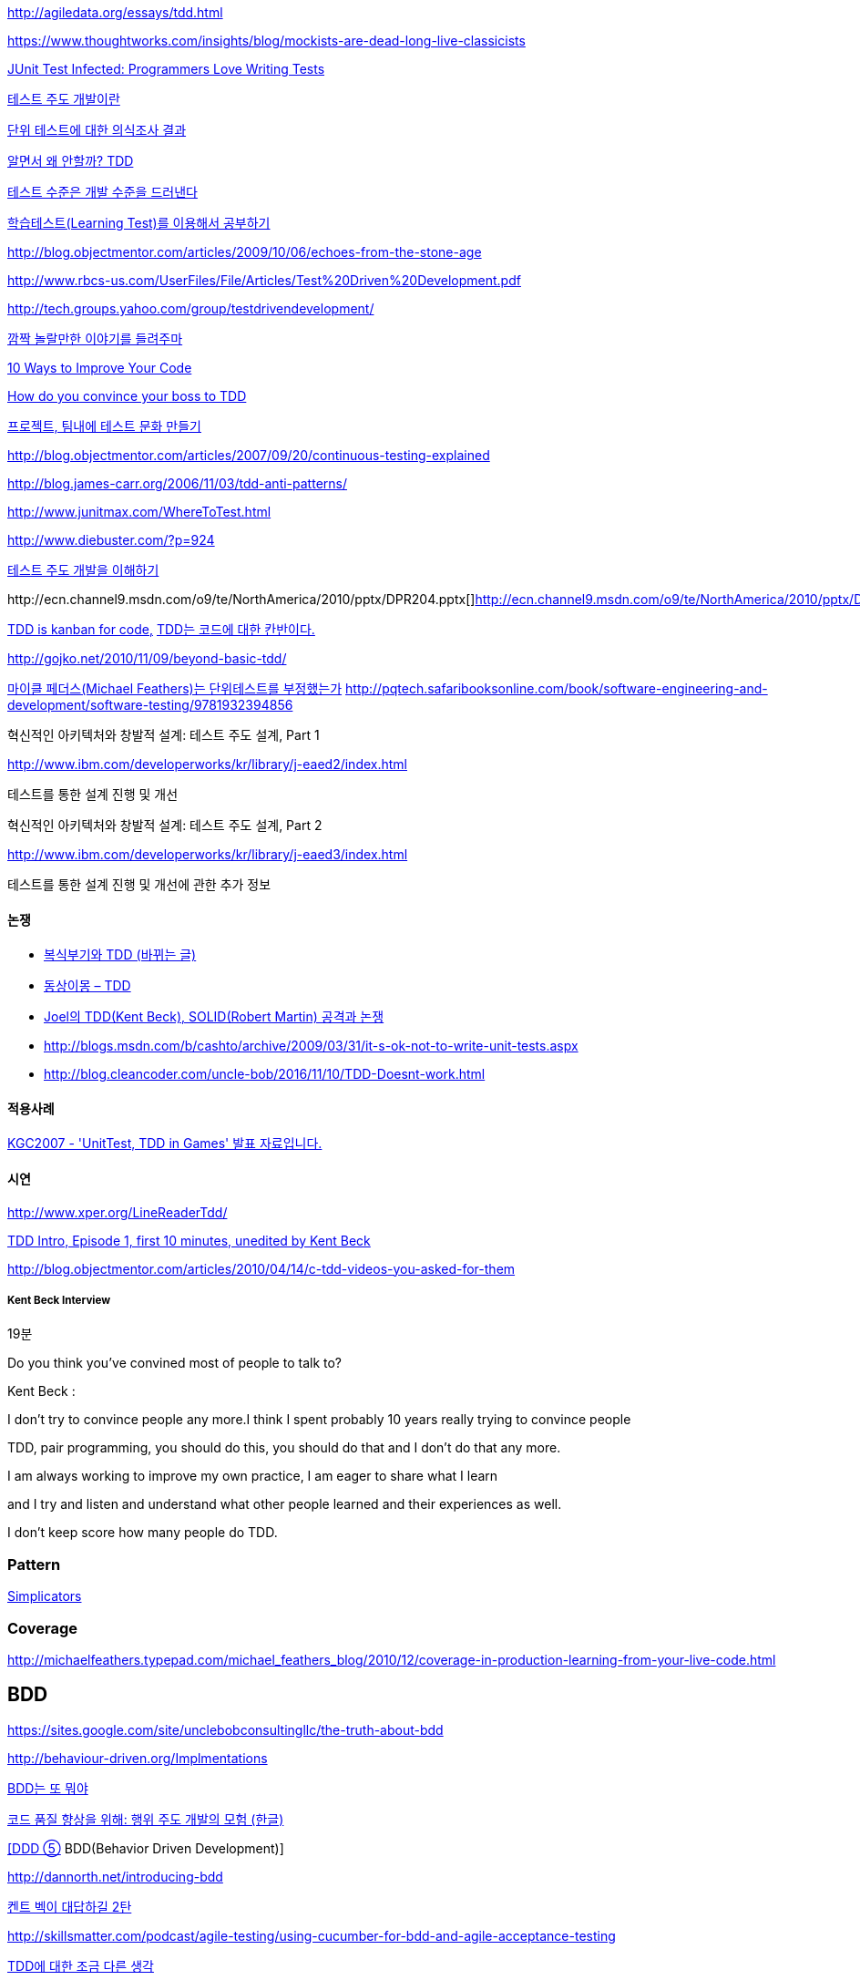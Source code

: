 http://agiledata.org/essays/tdd.html

https://www.thoughtworks.com/insights/blog/mockists-are-dead-long-live-classicists

http://junit.sourceforge.net/doc/testinfected/testing.htm[JUnit Test Infected: Programmers Love Writing Tests]

http://alankang.tistory.com/102[테스트 주도 개발이란]

http://moai.tistory.com/725[단위 테스트에 대한 의식조사 결과]

http://toby.epril.com/?p=500[알면서 왜 안할까? TDD]

http://jooyunghan.da.to/tt/jhan/42[테스트 수준은 개발 수준을 드러낸다]

http://toby.epril.com/?p=419[학습테스트(Learning Test)를 이용해서 공부하기]

http://blog.objectmentor.com/articles/2009/10/06/echoes-from-the-stone-age[http://blog.objectmentor.com/articles/2009/10/06/echoes-from-the-stone-age]

http://www.rbcs-us.com/UserFiles/File/Articles/Test%20Driven%20Development.pdf[http://www.rbcs-us.com/UserFiles/File/Articles/Test%20Driven%20Development.pdf]

http://tech.groups.yahoo.com/group/testdrivendevelopment/[http://tech.groups.yahoo.com/group/testdrivendevelopment/]

http://toby.epril.com/?p=778[깜짝 놀랄만한 이야기를 들려주마]

http://www.infoq.com/presentations/10-Ways-to-Better-Code-Neal-Ford[10 Ways to Improve Your Code]

http://misko.hevery.com/2009/05/16/how-do-you-convince-your-boss-to-tdd/[How do you convince your boss to TDD]

http://javajigi.tistory.com/227[프로젝트, 팀내에 테스트 문화 만들기]

http://blog.objectmentor.com/articles/2007/09/20/continuous-testing-explained[http://blog.objectmentor.com/articles/2007/09/20/continuous-testing-explained]

http://blog.james-carr.org/2006/11/03/tdd-anti-patterns/[http://blog.james-carr.org/2006/11/03/tdd-anti-patterns/]

http://www.junitmax.com/WhereToTest.html[http://www.junitmax.com/WhereToTest.html]

http://www.diebuster.com/?p=924[]

http://www.diebuster.com/?p=924[테스트 주도 개발을 이해하기]

http://ecn.channel9.msdn.com/o9/te/NorthAmerica/2010/pptx/DPR204.pptx[  
]http://ecn.channel9.msdn.com/o9/te/NorthAmerica/2010/pptx/DPR204.pptx[]http://ecn.channel9.msdn.com/o9/te/NorthAmerica/2010/pptx/DPR204.pptx[http://ecn.channel9.msdn.com/o9/te/NorthAmerica/2010/pptx/DPR204.pptx]

http://www.threeriversinstitute.org/blog/?p=579[TDD is kanban for code,] http://www.threeriversinstitute.org/blog/?p=579[TDD는 코드에 대한 칸반이다.]

http://gojko.net/2010/11/09/beyond-basic-tdd/[http://gojko.net/2010/11/09/beyond-basic-tdd/]

http://parkpd.egloos.com/3392357[마이클 페더스(Michael Feathers)는 단위테스트를 부정했는가]
http://pqtech.safaribooksonline.com/book/software-engineering-and-development/software-testing/9781932394856[http://pqtech.safaribooksonline.com/book/software-engineering-and-development/software-testing/9781932394856]  

혁신적인 아키텍처와 창발적 설계: 테스트 주도 설계, Part 1

http://www.ibm.com/developerworks/kr/library/j-eaed2/index.html[http://www.ibm.com/developerworks/kr/library/j-eaed2/index.html]

테스트를 통한 설계 진행 및 개선  

혁신적인 아키텍처와 창발적 설계: 테스트 주도 설계, Part 2

http://www.ibm.com/developerworks/kr/library/j-eaed3/index.html[http://www.ibm.com/developerworks/kr/library/j-eaed3/index.html]

테스트를 통한 설계 진행 및 개선에 관한 추가 정보

==== 논쟁
* http://younghoe.info/1225[복식부기와 TDD (바뀌는 글)]
* http://toby.epril.com/?p=917[동상이몽 – TDD]
* http://toby.epril.com/?p=680[Joel의 TDD(Kent Beck), SOLID(Robert Martin) 공격과 논쟁]
* http://blogs.msdn.com/b/cashto/archive/2009/03/31/it-s-ok-not-to-write-unit-tests.aspx[http://blogs.msdn.com/b/cashto/archive/2009/03/31/it-s-ok-not-to-write-unit-tests.aspx]
* http://blog.cleancoder.com/uncle-bob/2016/11/10/TDD-Doesnt-work.html

==== 적용사례

http://parkpd.egloos.com/1666157[KGC2007 - 'UnitTest, TDD in Games' 발표 자료입니다.]

==== 시연

http://www.xper.org/LineReaderTdd/[http://www.xper.org/LineReaderTdd/]

http://vimeo.com/10789674[TDD Intro, Episode 1, first 10 minutes, unedited by Kent Beck]

http://blog.objectmentor.com/articles/2010/04/14/c-tdd-videos-you-asked-for-them[http://blog.objectmentor.com/articles/2010/04/14/c-tdd-videos-you-asked-for-them]

===== Kent Beck Interview

19분

Do you think you've convined most of people to talk to?

Kent Beck :

I don't try to convince people any more.I think I spent probably 10 years really trying to convince people

TDD, pair programming, you should do this, you should do that and I don't do that any more.

I am always working to improve my own practice, I am eager to share what I learn

and I try and listen and understand what other people learned and their experiences as well.

I don't keep score how many people do TDD.


===  Pattern
http://www.natpryce.com/articles/000785.html[Simplicators]  

=== Coverage
http://michaelfeathers.typepad.com/michael_feathers_blog/2010/12/coverage-in-production-learning-from-your-live-code.html[http://michaelfeathers.typepad.com/michael_feathers_blog/2010/12/coverage-in-production-learning-from-your-live-code.html]

== BDD
https://sites.google.com/site/unclebobconsultingllc/the-truth-about-bdd[https://sites.google.com/site/unclebobconsultingllc/the-truth-about-bdd]  

http://behaviour-driven.org/Implmentations[http://behaviour-driven.org/Implmentations]

http://okjsp.tistory.com/1165643346[BDD는 또 뭐야]

http://www-128.ibm.com/developerworks/kr/library/j-cq09187/[코드 품질 향상을 위해: 행위 주도 개발의 모험 (한글)]

http://www.zdnet.co.kr/builder/dev/web/0%2C39031700%2C39170216%2C00.htm[[DDD ⑤] BDD(Behavior Driven Development)]

http://dannorth.net/introducing-bdd[http://dannorth.net/introducing-bdd]

http://agile.egloos.com/2741529[켄트 벡이 대답하길 2탄]

http://skillsmatter.com/podcast/agile-testing/using-cucumber-for-bdd-and-agile-acceptance-testing[http://skillsmatter.com/podcast/agile-testing/using-cucumber-for-bdd-and-agile-acceptance-testing]

http://oddpoet.net/archives/242[TDD에 대한 조금 다른 생각]

Given, When, Then

http://www.jroller.com/perryn/entry/given_when_then_and_how[http://www.jroller.com/perryn/entry/given_when_then_and_how]

=== 테스트를 위한 디자인

http://codebetter.com/blogs/jeremy.miller/pages/129545.aspx[TDD Design Starter Kit - Static Methods and Singletons May Be Harmful]

http://www.jroller.com/cyrille/date/20050414[Static is Evil]

https://docs.google.com/fileview?id=0B7z6S2TvsDWSYWQ1NGEwOTctYTEwOS00ZTUwLWE2Y2QtZjEwMmE2OTQzNjVh&hl=en[HowToWriteHardToTestCode.pdf]

http://www.youtube.com/watch?v=acjvKJiOvXw&feature=player_embedded[Design Tech Talk Series Presents: OO Design for Testability]

http://misko.hevery.com/2008/11/21/clean-code-talks-global-state-and-singletons/[Clean Code Talks – Global State and Singletons]

http://java.dzone.com/articles/fun-modules[Fun With Modules]

http://misko.hevery.com/2008/11/11/clean-code-talks-dependency-injection/[Clean Code Talks – Dependency Injection]

http://www.objectmentor.com/resources/articles/TestableJava.pdf[http://www.objectmentor.com/resources/articles/TestableJava.pdf]

https://docs.google.com/present/view?id=d449gch_2603sf622cs[All hands on testing]

http://misko.hevery.com/code-reviewers-guide/[Guide: Writing Testable Code]

http://javajigi.tistory.com/187[application code에서 new operator의 사용은 테스트의 적이다.]

http://deathbycode.blogspot.com/2010/11/do-i-really-need-singleton.html[http://deathbycode.blogspot.com/2010/11/do-i-really-need-singleton.html]

== 기법

그리고 private 메소드의 테스트 부분에서 생각이 나는 것이 있어서 언급을 드리면요,   대부분 private메소드가 public을 먼저 작성하다가 메소드가 추출되어서 나오기 때문에 public을 통해 자연스럽게 테스트 될 것이라는 것에 이견은 없습니다. 그런데 레가시 코드의 private 부분에서 에러가 났고 뭔가 흐름이 복잡해서 private부분만 따로 불러보고 싶을 때 이를 protected로 바꾸는 것도 가끔 해보는 기법입니다. 테스트코드가 원래 코드와 같은 패키지에서 작성되니 해당 클래스를 테스트하는 코드에서는 바로 호출이 가능하고, 필요하다면 이를 상속한 테스트용 클래스를 만들어서 해당 클래스의 일부분만이 실제 실행클래스를 사용하는 stub나 fake object를 만들수도 있습니다. 그리고 그 정도로 따로 검증이 필요한 로직이 들어간 private 메소드라면 혹시 상속한 클래스나 같은 패키지 내에서 재활용될 가능성도 있으므로 실제로 protected가 적합한 접근 범위일 가능성도 발견할 수 있구요. 뭐 이 내용은 핵심은 아니고 간단한 팁정도입니다 ^^;

 좋은 테스트의 특징: A-TRIP  
1. 자동적(Automatic)  
2. 철저함(Thorough)  
3. 반복 가능(Repeatable)  
테스트는 어떤 순서로든 여러 번 반복 실행될 수 있어야 하고, 그때마다 늘 같은 결과를 내야 한다.  
이것은 테스트가 프로그래머의 직접 제어 아래 있는 않은 외부 환경에 의존해서는 안 된다는 것을 의미한다.  
반복 가능성을 갖추지 않는다면, 진짜 버그가 아닌, 테스트와 관련된 문제를 찾아내기 위해 시간을 낭비해야 할지도 모른다.

4. 독립적(Independent)  
어떤 테스트도 다른 테스트에 의존하지 않고 어느 때나, 어느 순서로든, 어떤 개별 테스트라도 실행해 볼 수 있어야 한다.

5. 전문적(Professional)  
고객에게 인도하는 코드 뿐만 아니라 단위 테스트 코드도 진짜 코드다.  
6. 테스트를 테스트하기

http://www.youtube.com/watch?v=Pq6LHFM4JvE[Automated Testing Patterns and Smells]  

=== XUnit test patterns

*   http://parkpd.egloos.com/3174139[http://parkpd.egloos.com/3174139]

24페이지

*   3.6 Example
- Use Better Assertion- Custom assert- Replace Conditional Logic with Guard Assertion

*   3.12  Transaction Rollback Teardown
*   3.17
생성부 분리  
Distinct Generated Values  
Creation Method

3.22 Testcase Class per Feature

3.29  
Humble object  
Dependency Injection  
Dependency Lookup  
Test-Specific Subclass

3.30 Test Logic in Prodution code  
Test Double /  
Test Stub, Mock Object, Fake Object, Spy Object

Slow Test  
- 공용 Fixture setup

* http://parkpd.egloos.com/3392794[단위 테스트 질문1]
* http://parkpd.egloos.com/3394408[단위 테스트 질문 2]
* http://parkpd.egloos.com/3395808[단위 테스트 질문 3]

== 관련논문

 On the Effectiveness of the Test-First Approach to Programming

*   http://portal.acm.org/citation.cfm?id=1070618.1070834[http://portal.acm.org/citation.cfm?id=1070618.1070834]
*   http://www.computer.org/portal/web/csdl/abs/trans/ts/2005/03/e0226abs.htm[http://www.computer.org/portal/web/csdl/abs/trans/ts/2005/03/e0226abs.htm]
*   http://neverindoubtnet.blogspot.com/2008/01/on-effectiveness-of-tdd.html[http://neverindoubtnet.blogspot.com/2008/01/on-effectiveness-of-tdd.html]
*   http://weblogs.asp.net/rosherove/archive/2008/01/25/research-finds-tdd-boosts-developer-productivity.aspx[http://weblogs.asp.net/rosherove/archive/2008/01/25/research-finds-tdd-boosts-developer-productivity.aspx]
*   http://haacked.com/archive/2008/01/22/research-supports-the-effectiveness-of-tdd.aspx[http://haacked.com/archive/2008/01/22/research-supports-the-effectiveness-of-tdd.aspx]
Realizing quality improvement through test driven development: results and experiences of four industrial

teams : http://research.microsoft.com/en-us/projects/esm/nagappan_tdd.pdf[http://research.microsoft.com/en-us/projects/esm/nagappan_tdd.pdf]

Test driven development: empirical body of evidence  http://www.agile-itea.org/public/deliverables/ITEA-AGILE-D2.7_v1.0.pdf[http://www.agile-itea.org/public/deliverables/ITEA-AGILE-D2.7_v1.0.pdf]

http://blogs.microsoft.co.il/blogs/dhelper/archive/2009/02/23/presentation-from-net-software-architects-user-group.aspx[http://blogs.microsoft.co.il/blogs/dhelper/archive/2009/02/23/presentation-from-net-software-architects-user-group.aspx]

 

== Lodon school vs Chicago school
* http://softwareengineering.stackexchange.com/questions/123627/what-are-the-london-and-chicago-schools-of-tdd

 
